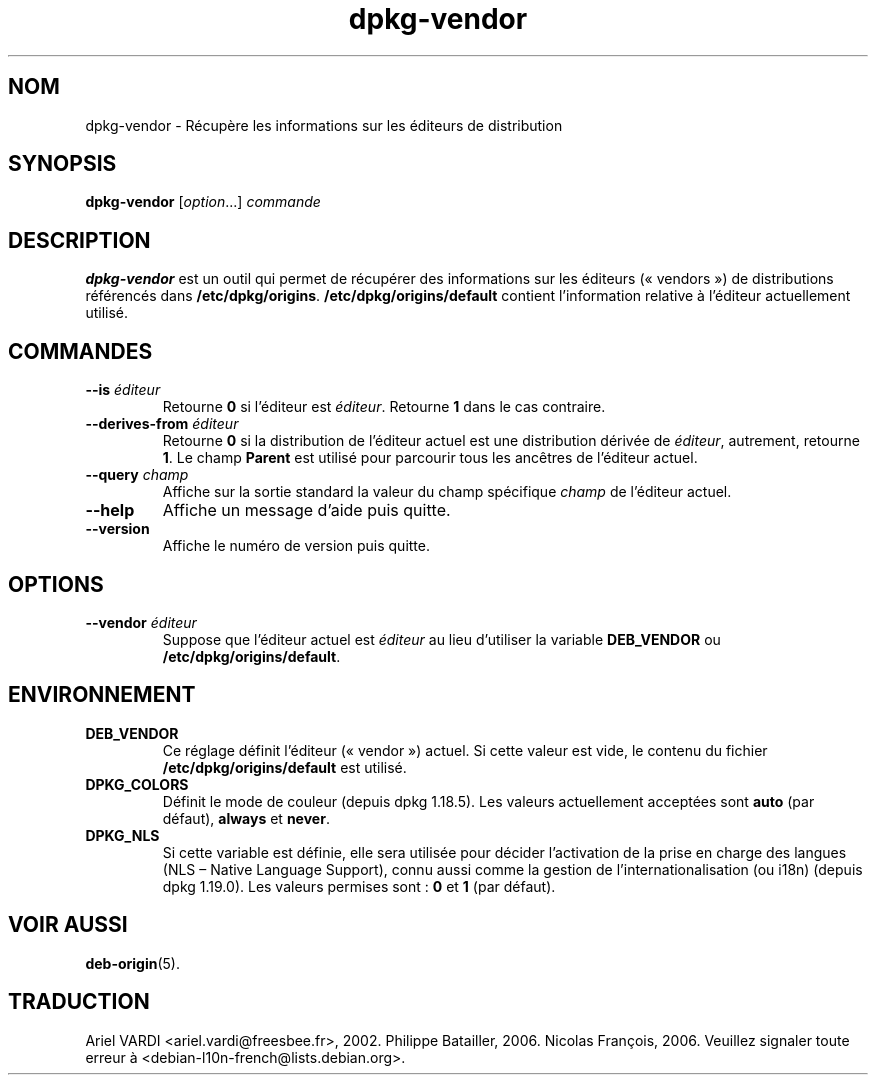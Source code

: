 .\" dpkg manual page - dpkg-vendor(1)
.\"
.\" Copyright © 2009 Rapha\(:el Hertzog <hertzog@debian.org>
.\"
.\" This is free software; you can redistribute it and/or modify
.\" it under the terms of the GNU General Public License as published by
.\" the Free Software Foundation; either version 2 of the License, or
.\" (at your option) any later version.
.\"
.\" This is distributed in the hope that it will be useful,
.\" but WITHOUT ANY WARRANTY; without even the implied warranty of
.\" MERCHANTABILITY or FITNESS FOR A PARTICULAR PURPOSE.  See the
.\" GNU General Public License for more details.
.\"
.\" You should have received a copy of the GNU General Public License
.\" along with this program.  If not, see <https://www.gnu.org/licenses/>.
.
.\"*******************************************************************
.\"
.\" This file was generated with po4a. Translate the source file.
.\"
.\"*******************************************************************
.TH dpkg\-vendor 1 2019-03-25 1.19.6 "suite dpkg"
.nh
.SH NOM
dpkg\-vendor \- R\('ecup\(`ere les informations sur les \('editeurs de distribution
.
.SH SYNOPSIS
\fBdpkg\-vendor\fP [\fIoption\fP...] \fIcommande\fP
.
.SH DESCRIPTION
\fBdpkg\-vendor\fP est un outil qui permet de r\('ecup\('erer des informations sur les
\('editeurs (\(Fo\ vendors\ \(Fc) de distributions r\('ef\('erenc\('es dans
\fB/etc/dpkg/origins\fP. \fB/etc/dpkg/origins/default\fP contient
l'information relative \(`a l'\('editeur actuellement utilis\('e.
.
.SH COMMANDES
.TP 
\fB\-\-is\fP\fI \('editeur\fP
Retourne \fB0\fP si l'\('editeur est \fI\('editeur\fP. Retourne \fB1\fP dans le cas
contraire.
.TP 
\fB\-\-derives\-from\fP\fI \('editeur\fP
Retourne \fB0\fP si la distribution de l'\('editeur actuel est une distribution
d\('eriv\('ee de \fI\('editeur\fP, autrement, retourne \fB1\fP. Le champ \fBParent\fP est
utilis\('e pour parcourir tous les anc\(^etres de l'\('editeur actuel.
.TP 
\fB\-\-query\fP\fI champ\fP
Affiche sur la sortie standard la valeur du champ sp\('ecifique \fIchamp\fP de
l'\('editeur actuel.
.TP 
\fB\-\-help\fP
Affiche un message d'aide puis quitte.
.TP 
\fB\-\-version\fP
Affiche le num\('ero de version puis quitte.
.
.SH OPTIONS
.TP 
\fB\-\-vendor\fP\fI \('editeur\fP
Suppose que l'\('editeur actuel est \fI\('editeur\fP au lieu d'utiliser la variable
\fBDEB_VENDOR\fP ou \fB/etc/dpkg/origins/default\fP.
.
.SH ENVIRONNEMENT
.TP 
\fBDEB_VENDOR\fP
Ce r\('eglage d\('efinit l'\('editeur (\(Fo\ vendor\ \(Fc) actuel. Si cette valeur est vide,
le contenu du fichier \fB/etc/dpkg/origins/default\fP est utilis\('e.
.TP 
\fBDPKG_COLORS\fP
D\('efinit le mode de couleur (depuis dpkg\ 1.18.5). Les valeurs actuellement
accept\('ees sont \fBauto\fP (par d\('efaut), \fBalways\fP et \fBnever\fP.
.TP 
\fBDPKG_NLS\fP
Si cette variable est d\('efinie, elle sera utilis\('ee pour d\('ecider l'activation
de la prise en charge des langues (NLS \(en\ Native Language Support), connu
aussi comme la gestion de l'internationalisation (ou i18n) (depuis
dpkg\ 1.19.0). Les valeurs permises sont\ : \fB0\fP et \fB1\fP (par d\('efaut).
.
.SH "VOIR AUSSI"
\fBdeb\-origin\fP(5).
.SH TRADUCTION
Ariel VARDI <ariel.vardi@freesbee.fr>, 2002.
Philippe Batailler, 2006.
Nicolas Fran\(,cois, 2006.
Veuillez signaler toute erreur \(`a <debian\-l10n\-french@lists.debian.org>.
